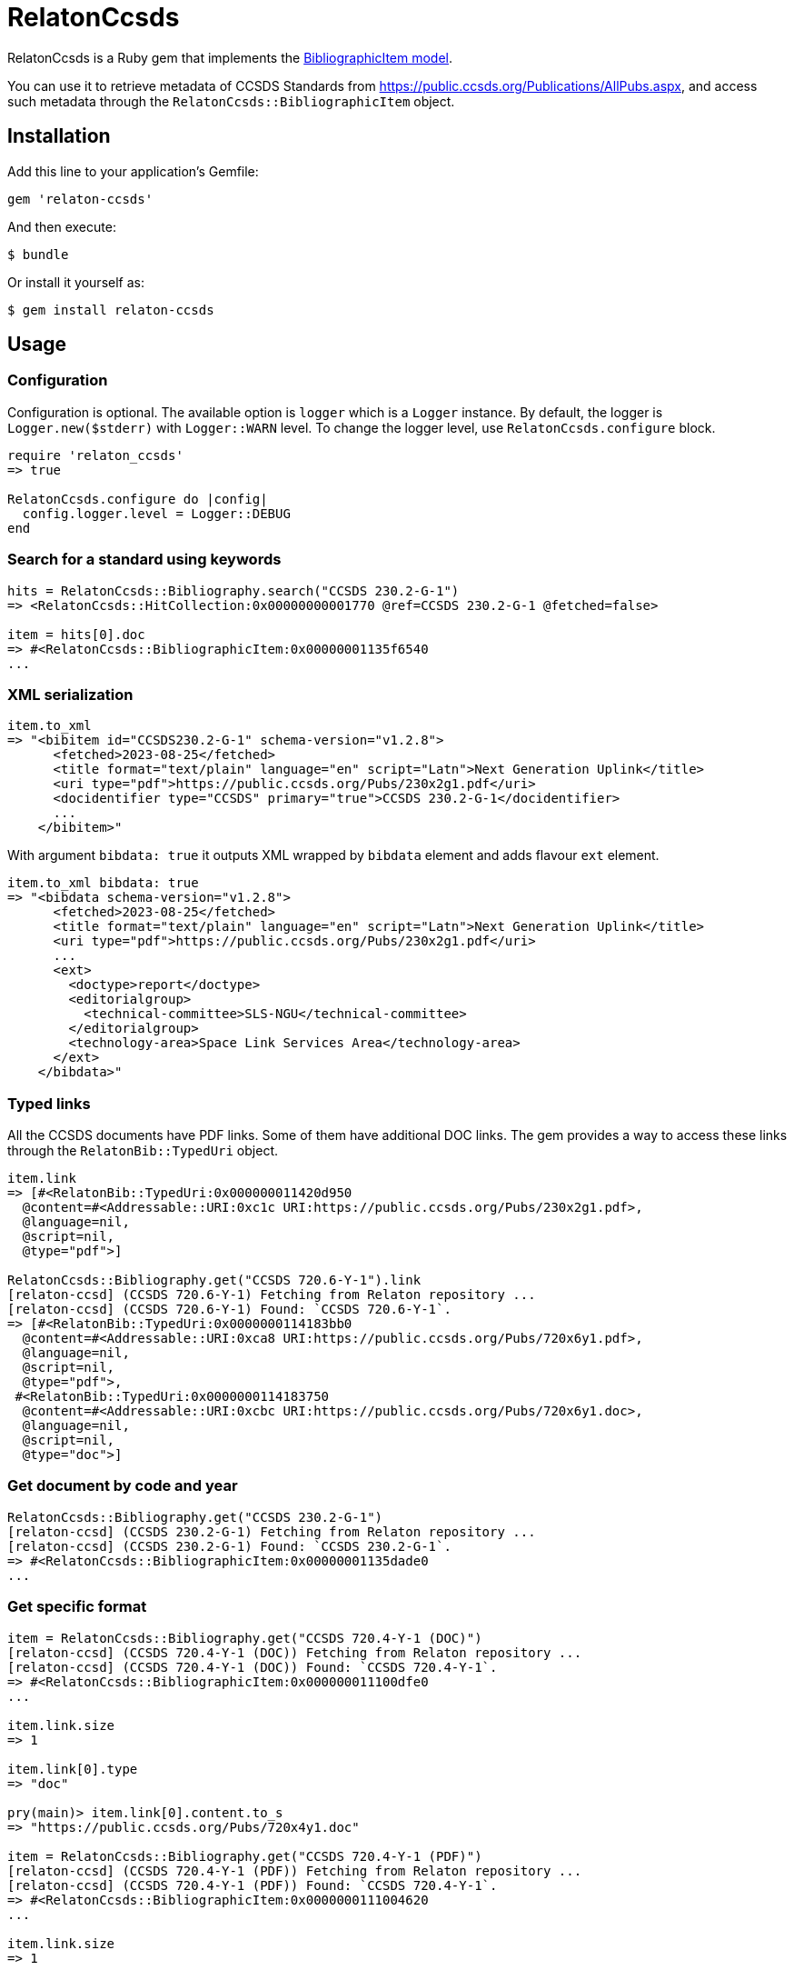= RelatonCcsds

RelatonCcsds is a Ruby gem that implements the https://github.com/relaton/relaton-models#bibliographic-item[BibliographicItem model].

You can use it to retrieve metadata of CCSDS Standards from https://public.ccsds.org/Publications/AllPubs.aspx, and access such metadata through the `RelatonCcsds::BibliographicItem` object.

== Installation

Add this line to your application's Gemfile:

[source,ruby]
----
gem 'relaton-ccsds'
----

And then execute:

    $ bundle

Or install it yourself as:

    $ gem install relaton-ccsds

== Usage

=== Configuration

Configuration is optional. The available option is `logger` which is a `Logger` instance. By default, the logger is `Logger.new($stderr)` with `Logger::WARN` level. To change the logger level, use `RelatonCcsds.configure` block.

[source,ruby]
----
require 'relaton_ccsds'
=> true

RelatonCcsds.configure do |config|
  config.logger.level = Logger::DEBUG
end
----

=== Search for a standard using keywords

[source,ruby]
----
hits = RelatonCcsds::Bibliography.search("CCSDS 230.2-G-1")
=> <RelatonCcsds::HitCollection:0x00000000001770 @ref=CCSDS 230.2-G-1 @fetched=false>

item = hits[0].doc
=> #<RelatonCcsds::BibliographicItem:0x00000001135f6540
...
----

=== XML serialization

[source,ruby]
----
item.to_xml
=> "<bibitem id="CCSDS230.2-G-1" schema-version="v1.2.8">
      <fetched>2023-08-25</fetched>
      <title format="text/plain" language="en" script="Latn">Next Generation Uplink</title>
      <uri type="pdf">https://public.ccsds.org/Pubs/230x2g1.pdf</uri>
      <docidentifier type="CCSDS" primary="true">CCSDS 230.2-G-1</docidentifier>
      ...
    </bibitem>"
----
With argument `bibdata: true` it outputs XML wrapped by `bibdata` element and adds flavour `ext` element.
[source,ruby]
----
item.to_xml bibdata: true
=> "<bibdata schema-version="v1.2.8">
      <fetched>2023-08-25</fetched>
      <title format="text/plain" language="en" script="Latn">Next Generation Uplink</title>
      <uri type="pdf">https://public.ccsds.org/Pubs/230x2g1.pdf</uri>
      ...
      <ext>
        <doctype>report</doctype>
        <editorialgroup>
          <technical-committee>SLS-NGU</technical-committee>
        </editorialgroup>
        <technology-area>Space Link Services Area</technology-area>
      </ext>
    </bibdata>"
----

=== Typed links

All the CCSDS documents have PDF links. Some of them have additional DOC links. The gem provides a way to access these links through the `RelatonBib::TypedUri` object.

[source,ruby]
----
item.link
=> [#<RelatonBib::TypedUri:0x000000011420d950
  @content=#<Addressable::URI:0xc1c URI:https://public.ccsds.org/Pubs/230x2g1.pdf>,
  @language=nil,
  @script=nil,
  @type="pdf">]

RelatonCcsds::Bibliography.get("CCSDS 720.6-Y-1").link
[relaton-ccsd] (CCSDS 720.6-Y-1) Fetching from Relaton repository ...
[relaton-ccsd] (CCSDS 720.6-Y-1) Found: `CCSDS 720.6-Y-1`.
=> [#<RelatonBib::TypedUri:0x0000000114183bb0
  @content=#<Addressable::URI:0xca8 URI:https://public.ccsds.org/Pubs/720x6y1.pdf>,
  @language=nil,
  @script=nil,
  @type="pdf">,
 #<RelatonBib::TypedUri:0x0000000114183750
  @content=#<Addressable::URI:0xcbc URI:https://public.ccsds.org/Pubs/720x6y1.doc>,
  @language=nil,
  @script=nil,
  @type="doc">]
----

=== Get document by code and year
[source,ruby]
----
RelatonCcsds::Bibliography.get("CCSDS 230.2-G-1")
[relaton-ccsd] (CCSDS 230.2-G-1) Fetching from Relaton repository ...
[relaton-ccsd] (CCSDS 230.2-G-1) Found: `CCSDS 230.2-G-1`.
=> #<RelatonCcsds::BibliographicItem:0x00000001135dade0
...
----

=== Get specific format

[source,ruby]
----
item = RelatonCcsds::Bibliography.get("CCSDS 720.4-Y-1 (DOC)")
[relaton-ccsd] (CCSDS 720.4-Y-1 (DOC)) Fetching from Relaton repository ...
[relaton-ccsd] (CCSDS 720.4-Y-1 (DOC)) Found: `CCSDS 720.4-Y-1`.
=> #<RelatonCcsds::BibliographicItem:0x000000011100dfe0
...

item.link.size
=> 1

item.link[0].type
=> "doc"

pry(main)> item.link[0].content.to_s
=> "https://public.ccsds.org/Pubs/720x4y1.doc"

item = RelatonCcsds::Bibliography.get("CCSDS 720.4-Y-1 (PDF)")
[relaton-ccsd] (CCSDS 720.4-Y-1 (PDF)) Fetching from Relaton repository ...
[relaton-ccsd] (CCSDS 720.4-Y-1 (PDF)) Found: `CCSDS 720.4-Y-1`.
=> #<RelatonCcsds::BibliographicItem:0x0000000111004620
...

item.link.size
=> 1

item.link[0].type
=> "pdf"

item.link[0].content.to_s
=> "https://public.ccsds.org/Pubs/720x4y1.pdf"
----

=== Create bibliographic item from XML
[source,ruby]
----
RelatonCcsds::XMLParser.from_xml File.read('spec/fixtures/ccsds_230_2-g-1.xml')
=> #<RelatonCcsds::BibliographicItem:0x00000001135fc1c0
...
----

=== Create bibliographic item from YAML
[source,ruby]
----
hash = YAML.load_file 'spec/fixtures/ccsds_230_2-g-1.yaml'
=> {"schema-version"=>"v1.2.4",
 "id"=>"CCSDS230.2-G-1",
...

RelatonCcsds::BibliographicItem.from_hash hash
=> #<RelatonCcsds::BibliographicItem:0x00000001135ff780
...
----

=== Fetch data

This gem uses the https://public.ccsds.org/Publications/AllPubs.aspx as a data source.

The method `RelatonCcsds::DataFetcher.fetch(output: "data", format: "yaml")` fetches all the documents from the data source and saves them to the `./data` folder in YAML format.
Arguments:

- `output` - folder to save documents (default './data').
- `format` - the format in which the documents are saved. Possible formats are: `yaml`, `xml`, `bibxml` (default `yaml`).

[source,ruby]
----
RelatonCcsds::DataFetcher.fetch
Started at: 2023-08-25 22:02:06 -0400
(data/CCSDS-720-4-Y-1.yaml) file already exists. Trying to merge links ...
...
Done in: 20 sec.
=> nil
----

== Development

After checking out the repo, run `bin/setup` to install dependencies. Then, run `rake spec` to run the tests. You can also run `bin/console` for an interactive prompt that will allow you to experiment.

To install this gem onto your local machine, run `bundle exec rake install`. To release a new version, update the version number in `version.rb`, and then run `bundle exec rake release`, which will create a git tag for the version, push git commits and tags, and push the `.gem` file to [rubygems.org](https://rubygems.org).

== Contributing

Bug reports and pull requests are welcome on GitHub at https://github.com/relaton/relaton-ccsds.

== License

The gem is available as open source under the terms of the [MIT License](https://opensource.org/licenses/MIT).
